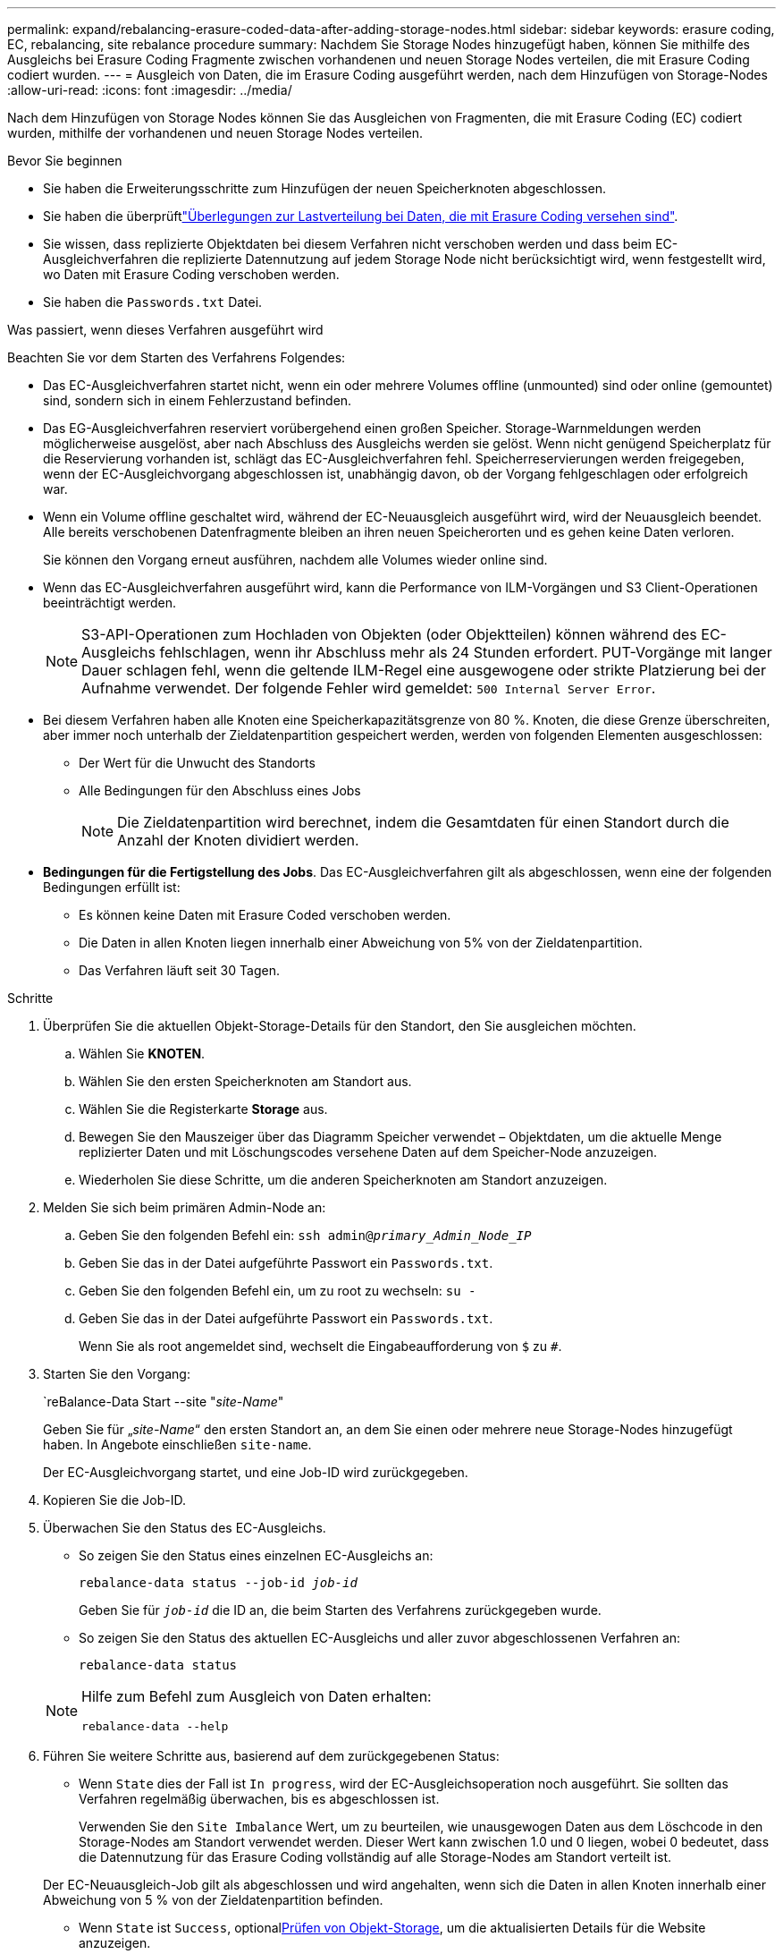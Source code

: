 ---
permalink: expand/rebalancing-erasure-coded-data-after-adding-storage-nodes.html 
sidebar: sidebar 
keywords: erasure coding, EC, rebalancing, site rebalance procedure 
summary: Nachdem Sie Storage Nodes hinzugefügt haben, können Sie mithilfe des Ausgleichs bei Erasure Coding Fragmente zwischen vorhandenen und neuen Storage Nodes verteilen, die mit Erasure Coding codiert wurden. 
---
= Ausgleich von Daten, die im Erasure Coding ausgeführt werden, nach dem Hinzufügen von Storage-Nodes
:allow-uri-read: 
:icons: font
:imagesdir: ../media/


[role="lead"]
Nach dem Hinzufügen von Storage Nodes können Sie das Ausgleichen von Fragmenten, die mit Erasure Coding (EC) codiert wurden, mithilfe der vorhandenen und neuen Storage Nodes verteilen.

.Bevor Sie beginnen
* Sie haben die Erweiterungsschritte zum Hinzufügen der neuen Speicherknoten abgeschlossen.
* Sie haben die überprüftlink:considerations-for-rebalancing-erasure-coded-data.html["Überlegungen zur Lastverteilung bei Daten, die mit Erasure Coding versehen sind"].
* Sie wissen, dass replizierte Objektdaten bei diesem Verfahren nicht verschoben werden und dass beim EC-Ausgleichverfahren die replizierte Datennutzung auf jedem Storage Node nicht berücksichtigt wird, wenn festgestellt wird, wo Daten mit Erasure Coding verschoben werden.
* Sie haben die `Passwords.txt` Datei.


.Was passiert, wenn dieses Verfahren ausgeführt wird
Beachten Sie vor dem Starten des Verfahrens Folgendes:

* Das EC-Ausgleichverfahren startet nicht, wenn ein oder mehrere Volumes offline (unmounted) sind oder online (gemountet) sind, sondern sich in einem Fehlerzustand befinden.
* Das EG-Ausgleichverfahren reserviert vorübergehend einen großen Speicher. Storage-Warnmeldungen werden möglicherweise ausgelöst, aber nach Abschluss des Ausgleichs werden sie gelöst. Wenn nicht genügend Speicherplatz für die Reservierung vorhanden ist, schlägt das EC-Ausgleichverfahren fehl. Speicherreservierungen werden freigegeben, wenn der EC-Ausgleichvorgang abgeschlossen ist, unabhängig davon, ob der Vorgang fehlgeschlagen oder erfolgreich war.
* Wenn ein Volume offline geschaltet wird, während der EC-Neuausgleich ausgeführt wird, wird der Neuausgleich beendet. Alle bereits verschobenen Datenfragmente bleiben an ihren neuen Speicherorten und es gehen keine Daten verloren.
+
Sie können den Vorgang erneut ausführen, nachdem alle Volumes wieder online sind.

* Wenn das EC-Ausgleichverfahren ausgeführt wird, kann die Performance von ILM-Vorgängen und S3 Client-Operationen beeinträchtigt werden.
+

NOTE: S3-API-Operationen zum Hochladen von Objekten (oder Objektteilen) können während des EC-Ausgleichs fehlschlagen, wenn ihr Abschluss mehr als 24 Stunden erfordert. PUT-Vorgänge mit langer Dauer schlagen fehl, wenn die geltende ILM-Regel eine ausgewogene oder strikte Platzierung bei der Aufnahme verwendet. Der folgende Fehler wird gemeldet: `500 Internal Server Error`.

* Bei diesem Verfahren haben alle Knoten eine Speicherkapazitätsgrenze von 80 %. Knoten, die diese Grenze überschreiten, aber immer noch unterhalb der Zieldatenpartition gespeichert werden, werden von folgenden Elementen ausgeschlossen:
+
** Der Wert für die Unwucht des Standorts
** Alle Bedingungen für den Abschluss eines Jobs
+

NOTE: Die Zieldatenpartition wird berechnet, indem die Gesamtdaten für einen Standort durch die Anzahl der Knoten dividiert werden.



* *Bedingungen für die Fertigstellung des Jobs*. Das EC-Ausgleichverfahren gilt als abgeschlossen, wenn eine der folgenden Bedingungen erfüllt ist:
+
** Es können keine Daten mit Erasure Coded verschoben werden.
** Die Daten in allen Knoten liegen innerhalb einer Abweichung von 5% von der Zieldatenpartition.
** Das Verfahren läuft seit 30 Tagen.




.Schritte
. [[review_object_Storage]]Überprüfen Sie die aktuellen Objekt-Storage-Details für den Standort, den Sie ausgleichen möchten.
+
.. Wählen Sie *KNOTEN*.
.. Wählen Sie den ersten Speicherknoten am Standort aus.
.. Wählen Sie die Registerkarte *Storage* aus.
.. Bewegen Sie den Mauszeiger über das Diagramm Speicher verwendet – Objektdaten, um die aktuelle Menge replizierter Daten und mit Löschungscodes versehene Daten auf dem Speicher-Node anzuzeigen.
.. Wiederholen Sie diese Schritte, um die anderen Speicherknoten am Standort anzuzeigen.


. Melden Sie sich beim primären Admin-Node an:
+
.. Geben Sie den folgenden Befehl ein: `ssh admin@_primary_Admin_Node_IP_`
.. Geben Sie das in der Datei aufgeführte Passwort ein `Passwords.txt`.
.. Geben Sie den folgenden Befehl ein, um zu root zu wechseln: `su -`
.. Geben Sie das in der Datei aufgeführte Passwort ein `Passwords.txt`.
+
Wenn Sie als root angemeldet sind, wechselt die Eingabeaufforderung von `$` zu `#`.



. Starten Sie den Vorgang:
+
`reBalance-Data Start --site "_site-Name_"

+
Geben Sie für „_site-Name_“ den ersten Standort an, an dem Sie einen oder mehrere neue Storage-Nodes hinzugefügt haben. In Angebote einschließen `site-name`.

+
Der EC-Ausgleichvorgang startet, und eine Job-ID wird zurückgegeben.

. Kopieren Sie die Job-ID.
. [[view-Status]]Überwachen Sie den Status des EC-Ausgleichs.
+
** So zeigen Sie den Status eines einzelnen EC-Ausgleichs an:
+
`rebalance-data status --job-id _job-id_`

+
Geben Sie für `_job-id_` die ID an, die beim Starten des Verfahrens zurückgegeben wurde.

** So zeigen Sie den Status des aktuellen EC-Ausgleichs und aller zuvor abgeschlossenen Verfahren an:
+
`rebalance-data status`

+
[NOTE]
====
Hilfe zum Befehl zum Ausgleich von Daten erhalten:

`rebalance-data --help`

====


. Führen Sie weitere Schritte aus, basierend auf dem zurückgegebenen Status:
+
** Wenn `State` dies der Fall ist `In progress`, wird der EC-Ausgleichsoperation noch ausgeführt. Sie sollten das Verfahren regelmäßig überwachen, bis es abgeschlossen ist.
+
Verwenden Sie den `Site Imbalance` Wert, um zu beurteilen, wie unausgewogen Daten aus dem Löschcode in den Storage-Nodes am Standort verwendet werden. Dieser Wert kann zwischen 1.0 und 0 liegen, wobei 0 bedeutet, dass die Datennutzung für das Erasure Coding vollständig auf alle Storage-Nodes am Standort verteilt ist.

+
Der EC-Neuausgleich-Job gilt als abgeschlossen und wird angehalten, wenn sich die Daten in allen Knoten innerhalb einer Abweichung von 5 % von der Zieldatenpartition befinden.

** Wenn `State` ist `Success`, optional<<review_object_storage,Prüfen von Objekt-Storage>>, um die aktualisierten Details für die Website anzuzeigen.
+
Daten mit Erasure-Coding-Verfahren sollten nun besser auf die Storage-Nodes am Standort abgestimmt sein.

** Wenn `State` `Failure`:
+
... Vergewissern Sie sich, dass alle Speicherknoten am Standort mit dem Raster verbunden sind.
... Überprüfen Sie, ob Warnmeldungen vorliegen, die sich auf diese Speicherknoten auswirken könnten, und beheben Sie sie.
... Starten Sie das EC-Neuausgleich-Verfahren neu:
+
`rebalance-data start –-job-id _job-id_`

... <<view-status,Den Status anzeigen>> Des neuen Verfahrens. Falls `State` noch vorhanden `Failure`, wenden Sie sich an den technischen Support.




. Wenn das EC-Ausgleichverfahren zu viel Last generiert (beispielsweise sind Ingest-Operationen betroffen), unterbrechen Sie den Vorgang.
+
`rebalance-data pause --job-id _job-id_`

. Wenn Sie das EC-Ausgleichverfahren beenden müssen (z. B. um ein StorageGRID-Software-Upgrade durchzuführen), geben Sie Folgendes ein:
+
`rebalance-data terminate --job-id _job-id_`

+

NOTE: Wenn Sie eine EC-Neuverteilung beenden, bleiben alle Datenfragmente, die bereits verschoben wurden, an ihren neuen Speicherorten. Daten werden nicht zurück an den ursprünglichen Speicherort verschoben.

. Wenn Sie Erasure Coding an mehreren Standorten verwenden, führen Sie dieses Verfahren für alle anderen betroffenen Standorte aus.

